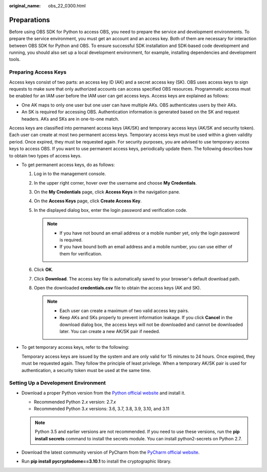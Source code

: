 :original_name: obs_22_0300.html

.. _obs_22_0300:

Preparations
============

Before using OBS SDK for Python to access OBS, you need to prepare the service and development environments. To prepare the service environment, you must get an account and an access key. Both of them are necessary for interaction between OBS SDK for Python and OBS. To ensure successful SDK installation and SDK-based code development and running, you should also set up a local development environment, for example, installing dependencies and development tools.

Preparing Access Keys
---------------------

Access keys consist of two parts: an access key ID (AK) and a secret access key (SK). OBS uses access keys to sign requests to make sure that only authorized accounts can access specified OBS resources. Programmatic access must be enabled for an IAM user before the IAM user can get access keys. Access keys are explained as follows:

-  One AK maps to only one user but one user can have multiple AKs. OBS authenticates users by their AKs.
-  An SK is required for accessing OBS. Authentication information is generated based on the SK and request headers. AKs and SKs are in one-to-one match.

Access keys are classified into permanent access keys (AK/SK) and temporary access keys (AK/SK and security token). Each user can create at most two permanent access keys. Temporary access keys must be used within a given validity period. Once expired, they must be requested again. For security purposes, you are advised to use temporary access keys to access OBS. If you want to use permanent access keys, periodically update them. The following describes how to obtain two types of access keys.

-  To get permanent access keys, do as follows:

   #. Log in to the management console.
   #. In the upper right corner, hover over the username and choose **My Credentials**.
   #. On the **My Credentials** page, click **Access Keys** in the navigation pane.
   #. On the **Access Keys** page, click **Create Access Key**.
   #. In the displayed dialog box, enter the login password and verification code.

      .. note::

         -  If you have not bound an email address or a mobile number yet, only the login password is required.
         -  If you have bound both an email address and a mobile number, you can use either of them for verification.

   #. Click **OK**.
   #. Click **Download**. The access key file is automatically saved to your browser's default download path.
   #. Open the downloaded **credentials.csv** file to obtain the access keys (AK and SK).

      .. note::

         -  Each user can create a maximum of two valid access key pairs.
         -  Keep AKs and SKs properly to prevent information leakage. If you click **Cancel** in the download dialog box, the access keys will not be downloaded and cannot be downloaded later. You can create a new AK/SK pair if needed.

-  To get temporary access keys, refer to the following:

   Temporary access keys are issued by the system and are only valid for 15 minutes to 24 hours. Once expired, they must be requested again. They follow the principle of least privilege. When a temporary AK/SK pair is used for authentication, a security token must be used at the same time.

Setting Up a Development Environment
------------------------------------

-  Download a proper Python version from the `Python official website <https://www.python.org/>`__ and install it.

   -  Recommended Python 2.\ *x* version: 2.7.\ *x*
   -  Recommended Python 3.\ *x* versions: 3.6, 3.7, 3.8, 3.9, 3.10, and 3.11

   .. note::

      Python 3.5 and earlier versions are not recommended. If you need to use these versions, run the **pip install secrets** command to install the secrets module. You can install python2-secrets on Python 2.7.

-  Download the latest community version of PyCharm from the `PyCharm official website <https://www.jetbrains.com/pycharm/>`__.
-  Run **pip install pycryptodome==3.10.1** to install the cryptographic library.

